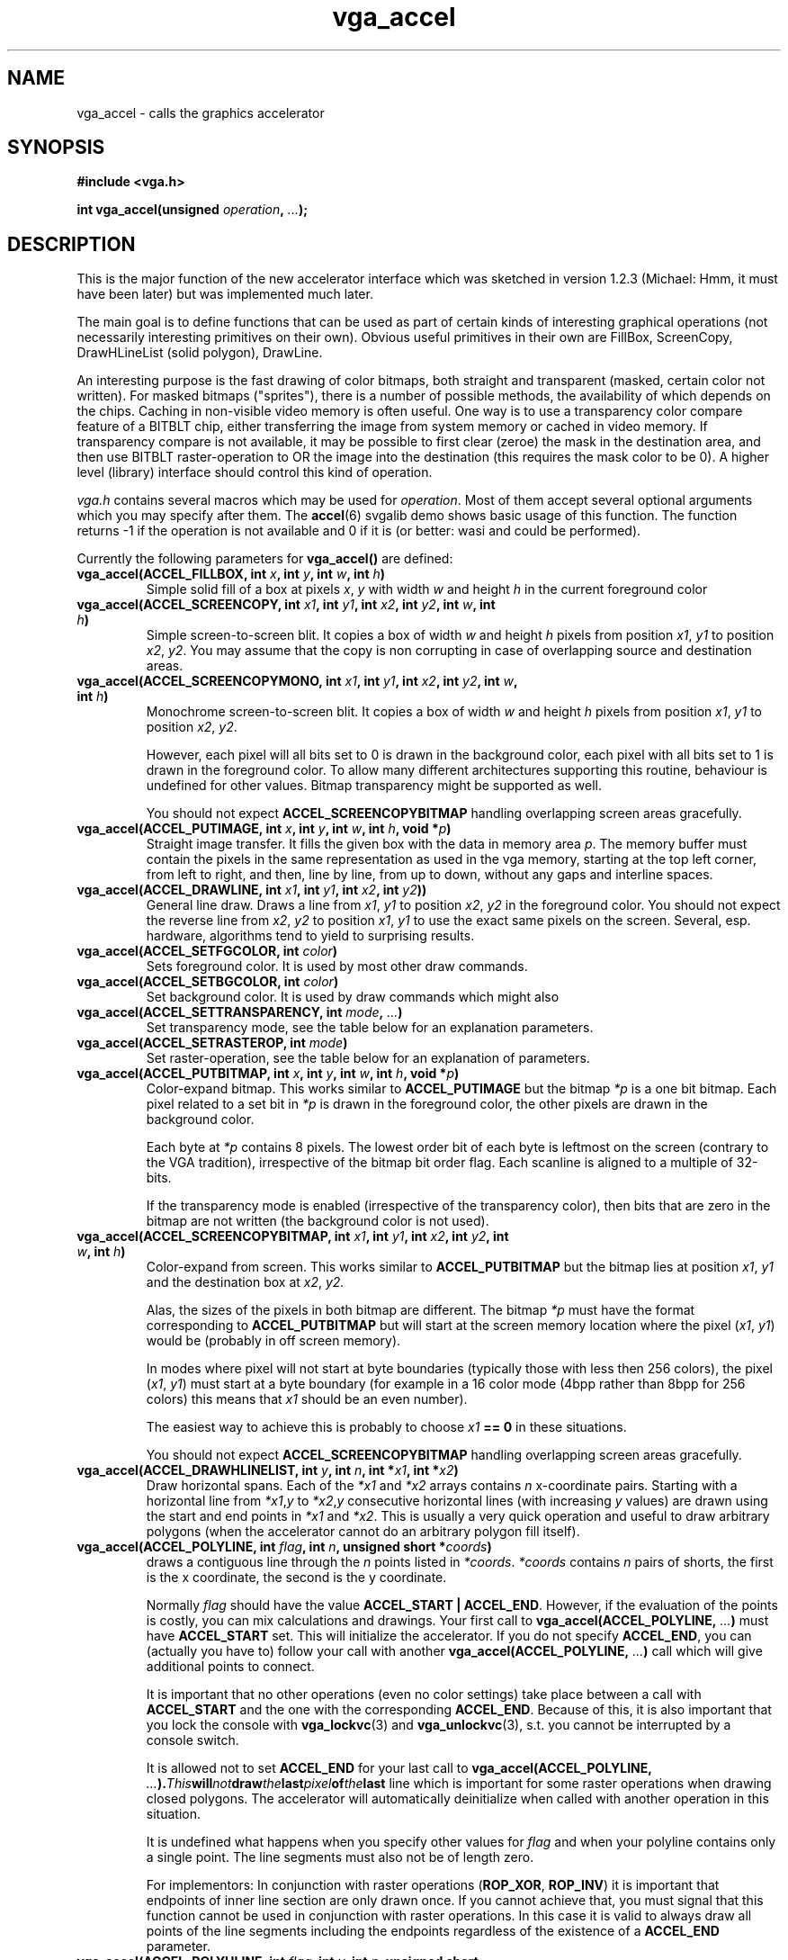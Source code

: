 .TH vga_accel 3 "27 July 1997" "Svgalib (>= 1.2.11)" "Svgalib User Manual"
.SH NAME
vga_accel \- calls the graphics accelerator
.SH SYNOPSIS

.B "#include <vga.h>"

.BI "int vga_accel(unsigned " operation ", " ... );

.SH DESCRIPTION
This is the major function of the new accelerator interface which was sketched in
version 1.2.3 (Michael: Hmm, it must have been later) but was implemented much later.

The main goal is to define functions that can be used as part of
certain kinds of interesting graphical operations (not necessarily
interesting primitives on their own). Obvious useful primitives
in their own are FillBox, ScreenCopy, DrawHLineList (solid polygon),
DrawLine.

An interesting purpose is the fast drawing of color bitmaps, both
straight and transparent (masked, certain color not written). For
masked bitmaps ("sprites"), there is a number of possible methods,
the availability of which depends on the chips. Caching in
non-visible video memory is often useful. One way is to use a
transparency color compare feature of a BITBLT chip, either
transferring the image from system memory or cached in video memory.
If transparency compare is not available, it may be possible to first
clear (zeroe) the mask in the destination area, and then use BITBLT
raster-operation to OR the image into the destination (this requires
the mask color to be 0). A higher level (library) interface should
control this kind of operation.

.I vga.h
contains several macros which may be used for
.IR operation .
Most of them accept
several optional arguments which you may specify after them. The
.BR accel (6)
svgalib demo shows basic usage of this function. The function returns -1 if the
operation is
not available and 0 if it is (or better: wasi and could be performed).

Currently the following parameters for
.B vga_accel()
are defined:

.TP
.BI "vga_accel(ACCEL_FILLBOX, int " x ", int " y ", int " w ", int " h )
Simple solid fill of a box at pixels
.IR x ", " y " with width " w " and height " h
in the current foreground color
.TP
.BI "vga_accel(ACCEL_SCREENCOPY, int " x1 ", int " y1 ", int " x2 ", int " y2 ", int " w ", int " h )
Simple screen-to-screen blit. It copies a box of width
.IR w " and height " h
pixels from position
.IR x1 ", " y1
to position 
.IR x2 ", " y2 .
You may assume that the copy is non corrupting in case of overlapping source and destination
areas.
.TP
.BI "vga_accel(ACCEL_SCREENCOPYMONO, int " x1 ", int " y1 ", int " x2 ", int " y2 ", int " w ", int " h )
Monochrome screen-to-screen blit. It copies a box of width
.IR w " and height " h
pixels from position
.IR x1 ", " y1
to position 
.IR x2 ", " y2 .

However, each pixel will all bits set to 0 is drawn in the background color, each pixel with all
bits set to 1 is drawn in the foreground color. To allow many different architectures supporting
this routine, behaviour is undefined for other values. Bitmap transparency might be supported
as well.

You should not expect
.B ACCEL_SCREENCOPYBITMAP
handling overlapping screen areas gracefully.
.TP
.BI "vga_accel(ACCEL_PUTIMAGE, int " x ", int " y ", int " w ", int " h ", void *" p )
Straight image transfer. It fills the given box with the data in memory area
.IR p .
The memory buffer must contain the pixels in the same representation as used in the vga memory,
starting at the top left corner, from left to right, and then, line by line, from up to down,
without any gaps and interline spaces.
.TP
.BI "vga_accel(ACCEL_DRAWLINE, int " x1 ", int " y1 ", int " x2 ", int " y2 ))
General line draw. Draws a line from
.IR x1 ", " y1
to position 
.IR x2 ", " y2 " in the foreground color."
You should not expect the reverse line from
.IR x2 ", " y2
to position
.IR x1 ", " y1 " to use the exact same pixels on the screen."
Several, esp. hardware, algorithms tend to yield to surprising results.
.TP
.BI "vga_accel(ACCEL_SETFGCOLOR, int " color )
Sets foreground color. It is used by most other draw commands.

.TP
.BI "vga_accel(ACCEL_SETBGCOLOR, int " color )
Set background color. It is used by draw commands which might also

.TP
.BI "vga_accel(ACCEL_SETTRANSPARENCY, int " mode ", " ... )
Set transparency mode, see the table below for an explanation parameters.

.TP
.BI "vga_accel(ACCEL_SETRASTEROP, int " mode )
Set raster-operation, see the table below for an explanation of parameters.

.TP
.BI "vga_accel(ACCEL_PUTBITMAP, int " x ", int " y ", int " w ", int " h ", void *" p )
Color-expand bitmap. This works similar to
.B ACCEL_PUTIMAGE
but the bitmap
.I *p
is a one bit bitmap.
Each pixel related to a set bit in
.I *p
is drawn in the foreground color, the other pixels are drawn in the background color.

Each byte at
.I *p
contains 8 pixels.
The lowest order bit of each byte is leftmost on the screen
(contrary to the VGA tradition), irrespective of the bitmap
bit order flag. Each scanline is aligned to a multiple of
32-bits.

If the transparency mode is enabled (irrespective of the
transparency color), then bits that are zero in the bitmap
are not written (the background color is not used).

.TP
.BI "vga_accel(ACCEL_SCREENCOPYBITMAP, int " x1 ", int " y1 ", int " x2 ", int " y2 ", int " w ", int " h )
Color-expand from screen. This works similar to
.B ACCEL_PUTBITMAP
but the bitmap
lies at position
.IR x1 ", " y1
and the destination box at
.IR x2 ", " y2.

Alas, the sizes of the pixels in both bitmap are different. The bitmap
.I *p
must have the format corresponding to
.B ACCEL_PUTBITMAP
but will start at the screen memory location where
the pixel
.RI ( x1 ", " y1 )
would be (probably in off screen memory).

In modes where pixel will not start at byte boundaries (typically those with less then
256 colors), the pixel
.RI ( x1 ", " y1 )
must start at a byte boundary (for example in a 16 color mode (4bpp rather than 8bpp for
256 colors) this means that
.I x1
should be an even number).

The easiest way to achieve this is probably to choose
.IB x1 " == 0"
in these situations.

You should not expect
.B ACCEL_SCREENCOPYBITMAP
handling overlapping screen areas gracefully.
.TP
.BI "vga_accel(ACCEL_DRAWHLINELIST, int " y ", int " n ", int *" x1 ", int *" x2 )
Draw horizontal spans. Each of the
.IR *x1 " and " *x2
arrays contains
.I n
x-coordinate pairs. Starting with a horizontal line from
.IR *x1 , y " to " *x2 , y
consecutive horizontal lines (with increasing
.I y
values) are drawn using the start and end points in
.IR *x1 " and " *x2 .
This is usually a very quick operation and useful to draw arbitrary polygons (when the
accelerator cannot do an arbitrary polygon fill itself).
.TP
.BI "vga_accel(ACCEL_POLYLINE, int " flag ", int " n ", unsigned short *" coords )
draws a contiguous line through the
.I n
points listed in
.IR *coords .
.I *coords
contains
.I n
pairs of shorts, the first is the x coordinate, the second is the y coordinate.

Normally
.I
flag
should have the value
.BR "ACCEL_START | ACCEL_END" .
However, if the evaluation of the points is costly, you can mix calculations and drawings.
Your first call to
.BI "vga_accel(ACCEL_POLYLINE, " ... )
must have
.B ACCEL_START
set. This will initialize the accelerator. If you do not specify
.BR ACCEL_END ,
you can (actually you have to) follow your call with another
.BI "vga_accel(ACCEL_POLYLINE, " ... )
call which will give additional points to connect.

It is important that no other operations (even no color settings) take place
between a call with
.BR ACCEL_START " and the one with the corresponding " ACCEL_END .
Because of this, it is also important that you lock the console with
.BR vga_lockvc (3)
and
.BR vga_unlockvc (3),
s.t. you cannot be interrupted by a console switch.

It is allowed not to set
.B ACCEL_END
for your last call to
.BI "vga_accel(ACCEL_POLYLINE, " ... ). This will not draw the last pixel of the last
line which is important for some raster operations when drawing closed polygons.
The accelerator will automatically deinitialize when called with another operation in
this situation.

It is undefined what happens when you specify other values for
.I flag
and when your polyline contains only a single point. The line segments must also not
be of length zero.

For implementors: In conjunction with raster operations
.RB ( ROP_XOR ", " ROP_INV )
it is important that endpoints of inner line section are only drawn once. If you cannot achieve
that, you must signal that this function cannot be used in conjunction with raster operations.
In this case it is valid to always draw all points of the line segments including the endpoints
regardless of the existence of a
.B ACCEL_END
parameter.
.TP
.BI "vga_accel(ACCEL_POLYHLINE, int " flag ", int " y ", int " n ", unsigned short *" xcoords )
This function combines the features of
.B ACCEL_POLYLINE
and
.BR ACCEL_DRAWHLINELIST .
Starting in row
.I y
horizontal lines are drawn from top to bottom. For each horizontal scanline the
.I *coords
array will contain a number
.I m
followed by
.I m
x coordinates in left to right order. Horizontal lines are drawn between the first and the
second, the third and the fourth x coordinates, and so on. If the
.I m
coordinates are exhausted,
.I y
is increased, a new number
.I m
is read from the
.I *coords
array and operation continues.

This procedure is done for
.I n
scan lines.

In addition there is a
.I flag parameter which works similar to
.BR ACCEL_POLYLINE .
Your first call to
.B ACCEL_DRAWHLINELIST
must have the 
.B ACCEL_START
bit set for proper initialization. The
.I y
parameter is ignored when
.B ACCEL_START
is not given.

On contrary to
.B ACCEL_POLYLINE
it is required that the last call has the
.B ACCEL_END
bit set.

The function is intended for drawing complex filled polygons using horizontal scanlines.
By issuing small and fast calls for few scanlines only it is possible to intermix drawing and
calculations.

The operation of
.B ACCEL_POLYHLINE
is undefined if the x coordinates are not sorted from left to right or there are zero length
segments in any scan line or if
.IR n " or one of the " m
counters are zero, or one of the
.IR m 's
is not even.
.TP
.BI "vga_accel(ACCEL_POLYFILLMODE, " onoff )
Switches polygon fill mode on
.RI ( onoff " non-zero)
or off.

When in polygon fill mode,
.BR ACCEL_DRAWLINE " and " ACCEL_POLYLINE
will only draw a single point on each scanline of each line segment.
.B ACCEL_SCREENCOPYMONO
will horizontally scan it's source area and start drawing in the foreground color when it
encounters a set pixel. When the next pixel is encountered, it will start using the background
color and so on.

This can be used for hardware filled polygons:
.RS
.IP 1.
Enable polygon fill mode.
.IP 2.
Fill an offscreen rectangular area with a the color with all bits zero (usually black).
.IP 3.
Draw a (usually closed) polygon outline in this offscreen area in the color with all bits set
(usually white). To get the proper bits set for the polygon outline, it is recommended
to use
.B ROP_XOR
s.t. outlines intersecting in a single point are handled correctly. To ensure that polygon
corners are handled right, both start and end points must be drawn (in
.B ROP_XOR
mode). Thus it is best to use
.B ACCEL_DRAWLINE
instead of
.BR ACCEL_POLYLINE .
Finally, skip drawing all horizontal lines (which would confuse 
.BR ACCEL_SCREENCOPYMONO ).
.IP 4.
Set fore- and background colors, raster operation, bitmap transparency to those you want for
your polygon.
.IP 5.
Use
.B ACCEL_SCREENCOPYMONO
to copy the offscreen pattern to the screen.
.RE
.IP
The rasteroperations and transparency which are signalled to be supported for
.B ACCEL_POLYFILLMODE
by
.BR vga_ext_set (3)
are actually meant to apply to the last
.B ACCEL_SCREENCOPYMONO
call.

Because this polygon drawing uses more screen read/write operations it is probably slower
than using
.B ACCEL_DRAWHLINELIST
or
.BR ACCEL_POLYHLINE
for drawing a polygon scanline by scanline. However, it is easier to use and it will work
mostly without intervention of the CPU which can do other calculations then. See
.B BUGS
below.

It is unspecified if the left or right end points of the scanlines are drawn, and most
probably some cards (like Mach32) will omit them on one end, at least. Because of that you
should always draw the boundary line in the fill color (or another color) after filling the
polygon.
.TP
.BI "vga_accel(ACCEL_SETMODE, " mode )
Set blit strategy. There are two choices for
.IR mode ,
namely
.BR BLITS_SYNC " and " BLITS_IN_BACKGROUND .
The first ensures that a
.B vga_accel()
call only returns when the accelerator has finished its operation. The second
allows for an immediate return and thus allows parallel operation of the CPU and the
accelerator. Consecutive accelerator operations will wait for
each other to complete (and block if necessary). However, direct screen memory
access (also when done implicitly by some call to an svgalib function) may find any intermediate
state in vga memory or even corrupt the running accelerator operation.
.TP
.BI vga_accel(ACCEL_SYNC)
Wait for accelerator to finish when in
.B vga_accel(BLITS_IN_BACKGROUND)
mode.
.TP
.BI "vga_accel(ACCEL_SETOFFSET, int " address )
set a screen offset as
.BI vga_setdisplaystart (3)
does. The same restrictions for this function as reported by
.BI vga_getmodeinfo (3)
apply to
.RI address.

Whenever the video screen offset is modified, the accelerator's offset will follow. However
you can modify it later with this function.

.PP
The following
.I mode
values are defined for
.BI "vga_accel(ACCEL_SETTRANSPARENCY, int " mode ", " ... )
.TP
.BI "vga_accel(ACCEL_SETTRANSPARENCY, ENABLE_TRANSPARENCY_COLOR, int " color )
Whenever one of the
.B vga_accel()
operations would draw a pixel in color
.IR color ,
no operation is performed and the destination pixel is left unchanged. In fact
that color is defined to be transparent.
.TP
.BI "vga_accel(ACCEL_SETTRANSPARENCY, DISABLE_TRANSPARENCY_COLOR)"
disables the previous functionality.
.TP
.BI "vga_accel(ACCEL_SETTRANSPARENCY, ENABLE_BITMAP_TRANSPARENCY)"
in the bitmap expanding operations
.BR ACCEL_PUTBITMAP " and " ACCEL_SCREENCOPYBITMAP
whenever a non set bit is encountered, to not perform any draw operation. The 0 bits
do not draw in the background color. Instead they are defined to be transparent.
.TP
.BI "vga_accel(ACCEL_SETTRANSPARENCY, DISABLE_BITMAP_TRANSPARENCY)"
disables the previous functionality.

.PP
The following
.I mode
values are defined for
.BI "vga_accel(ACCEL_SETRASTEROP, int " mode )
.TP
.BI "vga_accel(ACCEL_SETRASTEROP, ROP_COPY)
Straight copy. Pixels drawn by
.B vga_accel()
replace the destination.
.TP
.BI "vga_accel(ACCEL_SETRASTEROP, ROP_OR)
Logical or. Pixels drawn by
.B vga_accel()
are logical (bitwise) ored to the destination.
.TP
.BI "vga_accel(ACCEL_SETRASTEROP, ROP_AND)
Logical and. Pixels drawn by
.B vga_accel()
are logical (bitwise) anded to the destination.
.TP
.BI "vga_accel(ACCEL_SETRASTEROP, ROP_XOR)
Logical exclusive or. Pixels drawn by
.B vga_accel()
are logical (bitwise) exclusive ored to the destination (bits set in the drawn pixels
flip those pits in the destination).
.TP
.BI "vga_accel(ACCEL_SETRASTEROP, ROP_INV)
Inversion. Pixels drawn by
.B vga_accel()
are inverted. Which color is drawn is actually ignored. Any pixel which would be
overwritten is simply inverted (bitwise) instead.

.PP
.B IMPORTANT!
Please note that a 0 returned by
.BI "vga_accel(ACCEL_SETTRANSPARENCY, int " mode ", " ... )
and
.BI "vga_accel(ACCEL_SETRASTEROP, int " mode )
simply means that the set function is available (and thus probably
.I some
of above features) but only partial functionality may be available.
The
.BR VGA_AVAIL_ROPMODES " and " VGA_AVAIL_TRANSMODES
subfunctions of
.BR vga_ext_set (3)
allow you to check for valid parameters. The
.BR VGA_AVAIL_ROP " and " VGA_AVAIL_TRANSPARENCY
subfunctions return which of the
.B vga_accel
operations are actually affected by these set functions.

.PP
Instead of calling
.B vga_accel()
for each operation to find out if it is supported, you can call:

.B "#include <vga.h>"

.BI "int vga_ext_set(VGA_EXT_AVAILABLE, VGA_AVAIL_ACCEL)"

When the logical bitwise and of the return value with one of the following predefined
(one bit set only) integer constants is non zero, the corresponding operation is available:
.BR ACCELFLAG_FILLBOX ,
.BR ACCELFLAG_SCREENCOPY ,
.BR ACCELFLAG_PUTIMAGE ,
.BR ACCELFLAG_DRAWLINE ,
.BR ACCELFLAG_SETFGCOLOR ,
.BR ACCELFLAG_SETBGCOLOR ,
.BR ACCELFLAG_SETTRANSPARENCY ,
.BR ACCELFLAG_SETRASTEROP ,
.BR ACCELFLAG_PUTBITMAP ,
.BR ACCELFLAG_SCREENCOPYBITMAP ,
.BR ACCELFLAG_DRAWHLINELIST ,
.BR ACCELFLAG_SETMODE " and "
.BR ACCELFLAG_SYNC .

In addition, calling 

.B "#include <vga.h>"

.BI "int vga_ext_set(VGA_EXT_AVAILABLE, VGA_AVAIL_TRANSPARENCY)"

or

.BI "int vga_ext_set(VGA_EXT_AVAILABLE, VGA_AVAIL_ROP)"

does
.B not
list the supported values for raster operations and transparency but instead
returns the
.BR ACCELFLAG_
values for the accelerator operations which respond the raster operation resp. transparency
settings. 

.PP
The availability of the operations will usually depend on the current video mode selected.
You should not try to use them or check for availability prior to selecting the mode you
want to use with
.BR set_mode (3).
.SH BUGS
I found the Mach32 buggy in that it occasionally omits drawing last pixels of lines when
in polygon fill modes (that means, a single point for the last scanline touched by a line).
Obviously this confuses the polygon fill hardware. However, screen corruption will always be
restricted to a small area as
.B ACCEL_SCREENCOPYMONO
will work only on a limited area. It is not clear if this is a driver error, but it seems
to be a hardware bug, and I don't know a clutch to avoid it yet. In case you experience problems
with certain applications, try
.B blit nopolyfillmode
in the configuration file or the SVGALIB_CONFIG
environment variable.

You must ensure that the given screen coordinates lie in screen memory. Actually you may
not really be sure how offscreen areas are handled, you can only really trust that coordinates
which are visible are supported. For example, the Mach32 restricts the allowable x and
y coordinates to the range -512 .. 1535. However, even on a 1MB VGA memory card, the offscreen
point (0, 1599) would identify a valid screen memory location (if you could use it).

Where supported, the
.BI "vga_accel(ACCEL_SETOFFSET, " ... )
directive might help to ease things a bit in such situations.

Svgalib's accelerator support is a mess. Right now, only the Ark, the Cirrus, the
Chips&Technologies, and the Mach32 svga drivers
really support this function. The Mach32 still also supports the
old style accelerator functions
.BR vga_bitblt (3),
.BR vga_blitwait (3),
.BR vga_fillblt (3),
.BR vga_hlinelistblt "(3) and "
.BR vga_imageblt (3)
which were first designed for the Cirrus cards and thus the Mach32 has its problems
emulating them. The
.B gl_
functions use the accelerator to some extend. Currently the use both
the new and the old style accelerator. You should avoid mixing calls of the new and the old
style kinds.

These functions are not well tested. You should expect weird bugs. In any case, the
accelerator is of not much use in many typical svgalib applications. Best if you are
not using them.

.B BEWARE!
You should not use the graphics accelerator together with the background feature of
.BR vga_runinbackground (3).
However, you can try using
.BR vga_lockvc (3)
to lock the vc prior to using the accelerator.

The Mach32 driver does this on it's own, and even keeps the console locked while background
accelerator functions are in progress. Other drivers might not be as graceful.

.SH SEE ALSO

.BR svgalib (7),
.BR vgagl (7),
.BR libvga.config (5),
.BR accel (6),
.BR vga_bitblt (3),
.BR vga_blitwait (3),
.BR vga_ext_set (3),
.BR vga_fillblt (3),
.BR vga_getmodeinfo (3),
.BR vga_hlinelistblt (3),
.BR vga_imageblt (3),
.BR vga_runinbackground (3),
.BR vga_runinbackground_version (3)
.SH AUTHOR

This manual page was edited by Michael Weller <eowmob@exp-math.uni-essen.de>. The
exact source of the referenced function as well as of the original documentation is
unknown.

It is very likely that both are at least to some extent are due to
Harm Hanemaayer <H.Hanemaayer@inter.nl.net>.

Occasionally this might be wrong. I hereby
asked to be excused by the original author and will happily accept any additions or corrections
to this first version of the svgalib manual.
